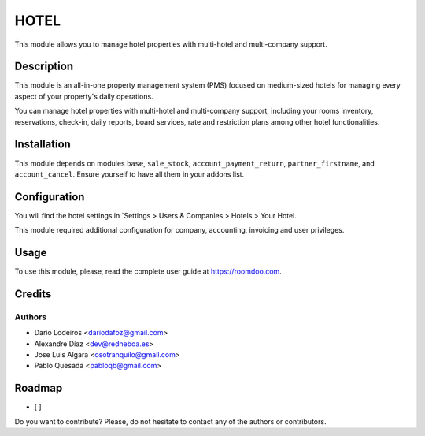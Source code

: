 .. This file is going to be generated by oca-gen-addon-readme. Manual changes will be overwritten.

HOTEL
=====
This module allows you to manage hotel properties with multi-hotel and multi-company support.

Description
------------
This module is an all-in-one property management system (PMS) focused on medium-sized hotels
for managing every aspect of your property's daily operations.

You can manage hotel properties with multi-hotel and multi-company support, including your rooms inventory,
reservations, check-in, daily reports, board services, rate and restriction plans among other hotel functionalities.

Installation
------------
This module depends on modules ``base``, ``sale_stock``, ``account_payment_return``, ``partner_firstname``,
and ``account_cancel``. Ensure yourself to have all them in your addons list.

Configuration
-------------
You will find the hotel settings in `Settings > Users & Companies > Hotels > Your Hotel.

This module required additional configuration for company, accounting, invoicing and user privileges.

Usage
-----
To use this module, please, read the complete user guide at https://roomdoo.com.

Credits
-------

Authors
_______
- Darío Lodeiros <dariodafoz@gmail.com>
- Alexandre Díaz <dev@redneboa.es>
- Jose Luis Algara <osotranquilo@gmail.com>
- Pablo Quesada <pabloqb@gmail.com>

Roadmap
-------
* [ ]

Do you want to contribute? Please, do not hesitate to contact any of the authors or contributors.